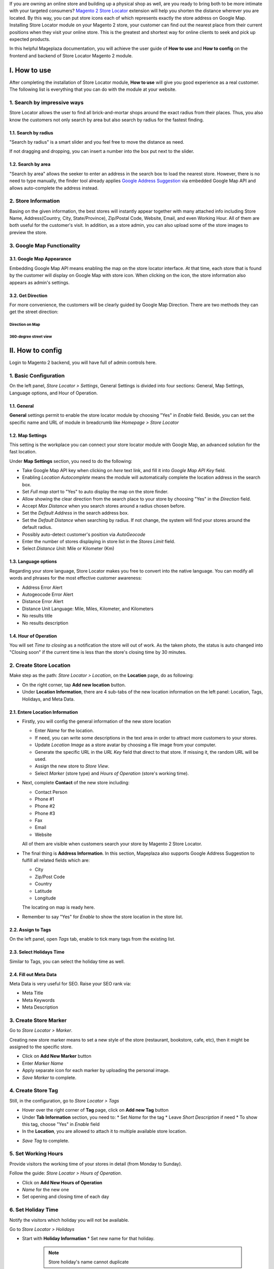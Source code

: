 
If you are owning an online store and building up a physical shop as well, are you ready to bring both to be more intimate with your targeted consumers? `Magento 2 Store Locator`_ extension will help you shorten the distance wherever you are located. By this way, you can put  store icons each of which represents exactly the store address on Google Map. Installing Store Locator module on your Magento 2 store, your customer can find out the nearest place from their current positions when they visit your online store. This is the greatest and shortest way for online clients to seek and pick up expected products. 

In this helpful Mageplaza documentation, you will achieve the user guide of **How to use** and **How to config** on the frontend and backend of Store Locator Magento 2 module. 


I. How to use
================

After completing the installation of Store Locator module, **How to use** will give you good experience as a real customer. The following list is everything that you can do with the module at your website.

1. Search by impressive ways
---------------------------------

Store Locator allows the user to find all brick-and-mortar shops around the exact radius from their places. Thus, you also know the customers not only search by area but also search by radius for the fastest finding.

1.1. Search by radius
^^^^^^^^^^^^^^^^^^^^^^^

"Search by radius" is a smart slider and you feel free to move the distance as need.

.. image:: https://i.imgur.com/MEZQDNk.gif

If not dragging and dropping, you can insert a number into the box put next to the slider. 

1.2. Search by area
^^^^^^^^^^^^^^^^^^^^^^^^^

"Search by area" allows the seeker to enter an address in the search box to load the nearest store. However, there is no need to type manually, the finder tool already applies `Google Address Suggestion`_ via embedded Google Map API and allows auto-complete the address instead. 

.. image:: https://i.imgur.com/jEZWgqR.gif

2. Store Information 
------------------------

Basing on the given information, the best stores will instantly appear together with many attached info including Store Name, Address(Country, City, State/Province), Zip/Postal Code, Website, Email, and even Working Hour. All of them are both useful for the customer's visit. In addition, as a store admin, you can also upload some of the store images to preview the store. 

.. image:: https://i.imgur.com/1LSuBwX.png 

3. Google Map Functionality
------------------------------

3.1. Google Map Appearance
^^^^^^^^^^^^^^^^^^^^^^^^^^^^^

Embedding Google Map API means enabling the map on the store locator interface. At that time, each store that is found by the customer will display on Google Map with store icon. When clicking on the icon, the store information also appears as admin's settings.

.. image:: https://i.imgur.com/v9dkSUp.png

3.2. Get Direction
^^^^^^^^^^^^^^^^^^^

For more convenience, the customers will be clearly guided by Google Map Direction. There are two methods they can get the street direction:

Direction on Map
```````````````````

.. image:: https://i.imgur.com/QIf3O7a.png

360-degree street view
```````````````````````````

.. image:: https://i.imgur.com/wi0IhJH.png

II. How to config
======================

Login to Magento 2 backend, you will have full of admin controls here.

1. Basic Configuration
--------------------------

On the left panel, `Store Locator > Settings`, General Settings is divided into four sections: General, Map Settings, Language options, and Hour of Operation.

.. image:: https://i.imgur.com/wYl1HIB.png

1.1. General
^^^^^^^^^^^^^

**General** settings permit to enable the store locator module by choosing "Yes" in `Enable` field. Beside, you can set the specific name and URL of module in breadcrumb like *Homepage > Store Locator* 

.. image:: https://i.imgur.com/t1CWGvC.png 

1.2. Map Settings
^^^^^^^^^^^^^^^^^^

This setting is the workplace you can connect your store locator module with Google Map, an advanced solution for the fast location.

Under **Map Settings** section, you need to do the following:

* Take Google Map API key when clicking on `here` text link, and fill it into `Google Map API Key` field.
* Enabling `Location Autocomplete` means the module will automatically complete the location address in the search box.
* Set `Full map start` to "Yes" to auto display the map on the store finder.
* Allow showing the clear direction from the search place to your store by choosing "Yes" in the `Direction` field.
* Accept `Max Distance` when you search stores around a radius chosen before.
* Set the `Default Address` in the search address box.
* Set the `Default Distance` when searching by radius. If not change, the system will find your stores around the default radius.
* Possibly auto-detect customer's position via `AutoGeocode`
* Enter the number of stores displaying in store list in the `Stores Limit` field.
* Select `Distance Unit`: Mile or Kilometer (Km)

.. image:: https://i.imgur.com/9mQtRtB.png

1.3. Language options
^^^^^^^^^^^^^^^^^^^^^

Regarding your store language, Store Locator makes you free to convert into the native language. You can modify all words and phrases for the most effective customer awareness:

* Address Error Alert
* Autogeocode Error Alert
* Distance Error Alert
* Distance Unit Language: Mile, Miles, Kilometer, and Kilometers
* No results title
* No results description

.. image:: https://i.imgur.com/NslySAu.png

1.4. Hour of Operation
^^^^^^^^^^^^^^^^^^^^^^^^^^^^^

You will set `Time to closing` as a notification the store will out of work. As the taken photo, the status is auto changed into "Closing soon" if the current time is less than the store's closing time by 30 minutes. 

.. image:: https://i.imgur.com/GPtIJHJ.png 

2. Create Store Location
------------------------------

Make step as the path: `Store Locator > Location`, on the **Location** page, do as following:

* On the right corner, tap **Add new location** button.
* Under **Location Information**, there are 4 sub-tabs of the new location information on the left panel: Location, Tags, Holidays, and Meta Data.

2.1. Entere Location Information
^^^^^^^^^^^^^^^^^^^^^^^^^^^^^^^

.. image:: https://i.imgur.com/JN8c6zH.gif

* Firstly, you will config the general information of the new store location

  * Enter `Name` for the location.
  * If need, you can write some descriptions in the text area in order to attract more customers to your stores.
  * Update `Location Image` as a store avatar by choosing a file image from your computer.
  * Generate the specific URL in the `URL Key` field that direct to that store. If missing it, the random URL will be used.
  * Assign the new store to `Store View`.
  * Select `Marker` (store type) and `Hours of Operation` (store's working time).

* Next, complete **Contact** of the new store including:

  * Contact Person
  * Phone #1
  * Phone #2
  * Phone #3
  * Fax
  * Email
  * Website

  All of them are visible when customers search your store by Magento 2 Store Locator.

* The final thing is **Address Information**. In this section, Mageplaza also supports Google Address Suggestion to fulfill all related fields which are:

  * City
  * Zip/Post Code
  * Country
  * Latitude
  * Longitude

  The locating on map is ready here.

.. image:: https://i.imgur.com/HBDlgS8.gif 

* Remember to say "Yes" for `Enable` to show the store location in the store list.

2.2. Assign to Tags
^^^^^^^^^^^^^^^^^^^^

On the left panel, open `Tags` tab, enable to tick many tags from the existing list.

.. image:: https://i.imgur.com/0sGfYtL.png 

2.3. Select Holidays Time
^^^^^^^^^^^^^^^^^^^^^^^^^^

Similar to Tags, you can select the holiday time as well.

.. image:: https://i.imgur.com/gdYiL5f.png

2.4. Fill out Meta Data
^^^^^^^^^^^^^^^^^^^^^^^^^^

Meta Data is very useful for SEO. Raise your SEO rank via:

* Meta Title
* Meta Keywords
* Meta Description

.. image:: https://i.imgur.com/7zSKMuz.png

3. Create Store Marker
----------------------------

Go to `Store Locator > Marker`.

.. image:: https://i.imgur.com/2ijMzpg.gif

Creating new store marker means to set a new style of the store (restaurant, bookstore, cafe, etc), then it might be assigned to the specific store.

* Click on **Add New Marker** button
* Enter `Marker Name`
* Apply separate icon for each marker by uploading the personal image.
* `Save Marker` to complete.

4. Create Store Tag
------------------------

Still, in the configuration, go to `Store Locator > Tags`

.. image:: https://i.imgur.com/y7S9xMA.gif

* Hover over the right corner of **Tag** page, click on **Add new Tag** button

* Under **Tab Information** section, you need to:
  * Set `Name` for the tag
  * Leave `Short Description` if need
  * To show this tag, choose "Yes" in `Enable` field

* In the **Location**, you are allowed to attach it to multiple available store location.

.. image:: https://i.imgur.com/3YUUWSf.png

* `Save Tag` to complete.

5. Set Working Hours
--------------------------

Provide visitors the working time of your stores in detail (from Monday to Sunday).

Follow the guide: `Store Locator > Hours of Operation`.

.. image:: https://i.imgur.com/djc3PSv.gif

* Click on **Add New Hours of Operation**
* `Name` for the new one
* Set opening and closing time of each day

6. Set Holiday Time
-------------------------

Notify the visitors which holiday you will not be available.

Go to `Store Locator > Holidays`

.. image:: https://i.imgur.com/oGpFXAP.gif

* Start with **Holiday Information**
  * Set new name for that holiday.

   .. note:: Store holiday's name cannot duplicate 

  * Insert start and end time of the holiday through Calendar icon
  * You can describe this holiday in the `Short Description` text area
  * `Enable` is "Yes" to show it
* Choose more than one location to show that holiday

.. image:: https://i.imgur.com/VV17bEk.png

* `Save Holiday` to complete.


.. _Magento 2 Store Locator: https://www.mageplaza.com/magento-2-store-locator-extension/

.. _Google Address Suggestion: https://www.mageplaza.com/magento-2-one-step-checkout-extension/google-address-suggestion.html